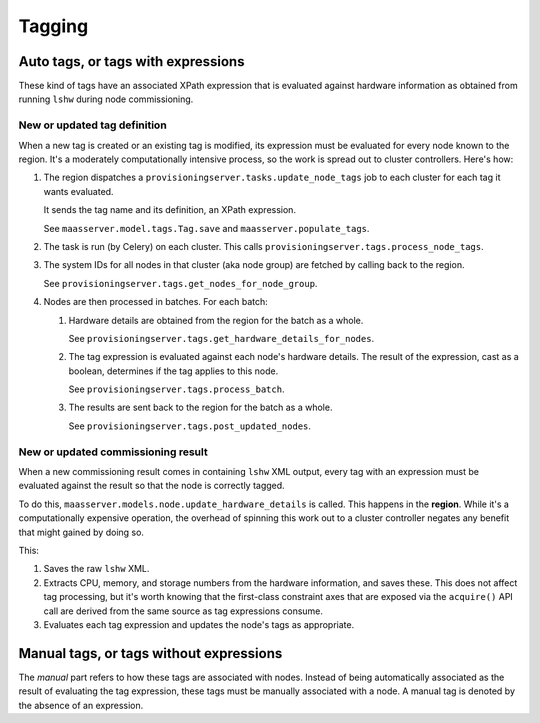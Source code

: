 .. -*- mode: rst -*-

*******
Tagging
*******


Auto tags, or tags with expressions
===================================

These kind of tags have an associated XPath expression that is
evaluated against hardware information as obtained from running
``lshw`` during node commissioning.


New or updated tag definition
-----------------------------

When a new tag is created or an existing tag is modified, its
expression must be evaluated for every node known to the region. It's
a moderately computationally intensive process, so the work is spread
out to cluster controllers. Here's how:

#. The region dispatches a
   ``provisioningserver.tasks.update_node_tags`` job to each cluster
   for each tag it wants evaluated.

   It sends the tag name and its definition, an XPath expression.

   See ``maasserver.model.tags.Tag.save`` and
   ``maasserver.populate_tags``.

#. The task is run (by Celery) on each cluster. This calls
   ``provisioningserver.tags.process_node_tags``.

#. The system IDs for all nodes in that cluster (aka node group) are
   fetched by calling back to the region.

   See ``provisioningserver.tags.get_nodes_for_node_group``.

#. Nodes are then processed in batches. For each batch:

   #. Hardware details are obtained from the region for the batch as a
      whole.

      See ``provisioningserver.tags.get_hardware_details_for_nodes``.

   #. The tag expression is evaluated against each node's hardware
      details. The result of the expression, cast as a boolean,
      determines if the tag applies to this node.

      See ``provisioningserver.tags.process_batch``.

   #. The results are sent back to the region for the batch as a
      whole.

      See ``provisioningserver.tags.post_updated_nodes``.


New or updated commissioning result
-----------------------------------

When a new commissioning result comes in containing ``lshw`` XML
output, every tag with an expression must be evaluated against the
result so that the node is correctly tagged.

To do this, ``maasserver.models.node.update_hardware_details`` is
called. This happens in the **region**. While it's a computationally
expensive operation, the overhead of spinning this work out to a
cluster controller negates any benefit that might gained by doing so.

This:

#. Saves the raw ``lshw`` XML.

#. Extracts CPU, memory, and storage numbers from the hardware
   information, and saves these. This does not affect tag processing,
   but it's worth knowing that the first-class constraint axes that
   are exposed via the ``acquire()`` API call are derived from the
   same source as tag expressions consume.

#. Evaluates each tag expression and updates the node's tags as
   appropriate.


Manual tags, or tags without expressions
========================================

The *manual* part refers to how these tags are associated with nodes.
Instead of being automatically associated as the result of evaluating
the tag expression, these tags must be manually associated with a
node. A manual tag is denoted by the absence of an expression.
